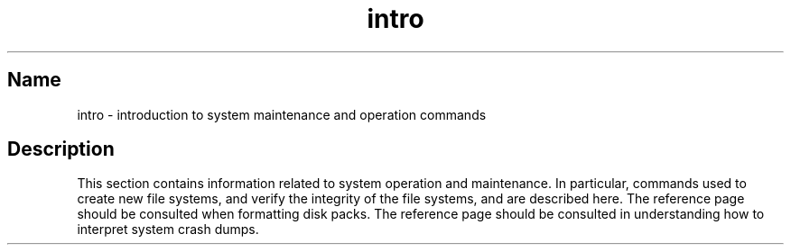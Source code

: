 .\" SCCSID: @(#)intro.8	8.1	9/11/90
.TH intro 8
.SH Name
intro \- introduction to system maintenance and operation commands
.SH Description
.NXR "intro(8) keyword"
This section contains information related to system operation
and maintenance.  In particular, commands used to create new file
systems,
.PN newfs ,
.PN mkfs ,
and verify the integrity of the file systems,
.PN fsck ,
.PN icheck ,
.PN dcheck ,
and
.PN ncheck
are described
here.  The 
.MS format 8v
reference page  
should be consulted when formatting disk packs.  The 
.MS crash 8v
reference page
should be consulted in understanding how to interpret system
crash dumps.
